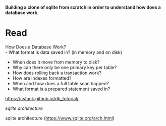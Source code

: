 #+startup: showall

*Building a clone of sqlite from scratch in order to understand how does a database work.*

* Read
  How Does a Database Work? \\
  - What format is data saved in? (in memory and on disk)
  - When does it move from memory to disk?
  - Why can there only be one primary key per table?
  - How does rolling back a transaction work?
  - How are indexes formatted?
  - When and how does a full table scan happen?
  - What format is a prepared statement saved in?

  https://cstack.github.io/db_tutorial/

  [[static/arch2.gif][sqlite architecture]]

  sqlite architecture (https://www.sqlite.org/arch.html)
